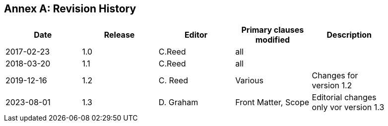 [appendix]
:appendix-caption: Annex
== Revision History

[width="90%",options="header"]
|===
|Date |Release |Editor | Primary clauses modified |Description
|2017-02-23 |1.0 |C.Reed |all |
|2018-03-20 |1.1 |C.Reed |all |
|2019-12-16 |1.2 |C. Reed | Various |Changes for version 1.2
|2023-08-01 |1.3 |D. Graham | Front Matter, Scope|Editorial changes only vor version 1.3
|===
